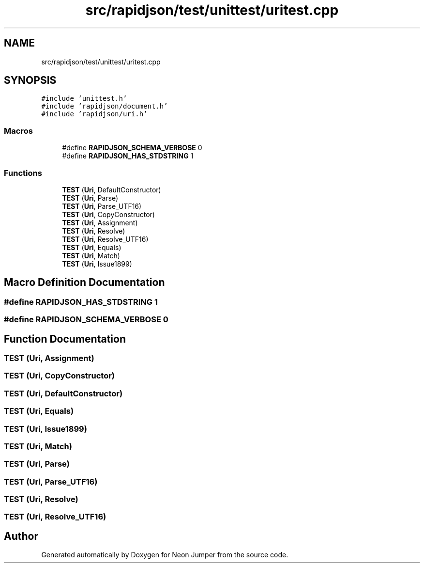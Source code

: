 .TH "src/rapidjson/test/unittest/uritest.cpp" 3 "Fri Jan 21 2022" "Neon Jumper" \" -*- nroff -*-
.ad l
.nh
.SH NAME
src/rapidjson/test/unittest/uritest.cpp
.SH SYNOPSIS
.br
.PP
\fC#include 'unittest\&.h'\fP
.br
\fC#include 'rapidjson/document\&.h'\fP
.br
\fC#include 'rapidjson/uri\&.h'\fP
.br

.SS "Macros"

.in +1c
.ti -1c
.RI "#define \fBRAPIDJSON_SCHEMA_VERBOSE\fP   0"
.br
.ti -1c
.RI "#define \fBRAPIDJSON_HAS_STDSTRING\fP   1"
.br
.in -1c
.SS "Functions"

.in +1c
.ti -1c
.RI "\fBTEST\fP (\fBUri\fP, DefaultConstructor)"
.br
.ti -1c
.RI "\fBTEST\fP (\fBUri\fP, Parse)"
.br
.ti -1c
.RI "\fBTEST\fP (\fBUri\fP, Parse_UTF16)"
.br
.ti -1c
.RI "\fBTEST\fP (\fBUri\fP, CopyConstructor)"
.br
.ti -1c
.RI "\fBTEST\fP (\fBUri\fP, Assignment)"
.br
.ti -1c
.RI "\fBTEST\fP (\fBUri\fP, Resolve)"
.br
.ti -1c
.RI "\fBTEST\fP (\fBUri\fP, Resolve_UTF16)"
.br
.ti -1c
.RI "\fBTEST\fP (\fBUri\fP, Equals)"
.br
.ti -1c
.RI "\fBTEST\fP (\fBUri\fP, Match)"
.br
.ti -1c
.RI "\fBTEST\fP (\fBUri\fP, Issue1899)"
.br
.in -1c
.SH "Macro Definition Documentation"
.PP 
.SS "#define RAPIDJSON_HAS_STDSTRING   1"

.SS "#define RAPIDJSON_SCHEMA_VERBOSE   0"

.SH "Function Documentation"
.PP 
.SS "TEST (\fBUri\fP, Assignment)"

.SS "TEST (\fBUri\fP, CopyConstructor)"

.SS "TEST (\fBUri\fP, DefaultConstructor)"

.SS "TEST (\fBUri\fP, Equals)"

.SS "TEST (\fBUri\fP, Issue1899)"

.SS "TEST (\fBUri\fP, Match)"

.SS "TEST (\fBUri\fP, Parse)"

.SS "TEST (\fBUri\fP, Parse_UTF16)"

.SS "TEST (\fBUri\fP, Resolve)"

.SS "TEST (\fBUri\fP, Resolve_UTF16)"

.SH "Author"
.PP 
Generated automatically by Doxygen for Neon Jumper from the source code\&.
